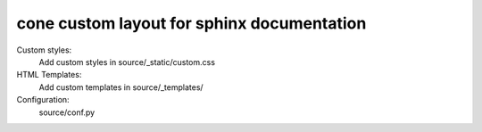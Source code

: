 cone custom layout for sphinx documentation
===========================================

Custom styles:
    Add custom styles in source/_static/custom.css

HTML Templates:
    Add custom templates in source/_templates/

Configuration:
    source/conf.py